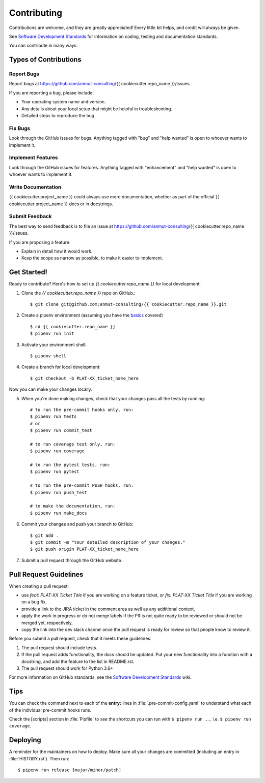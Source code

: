 .. highlight:: shell

.. _contributing:

============
Contributing
============

Contributions are welcome, and they are greatly appreciated!
Every little bit helps, and credit will always be given.

See `Software Development Standards`_ for information on coding, testing and documentation standards.

You can contribute in many ways:

.. _Software Development Standards: https://anmutproductdev.atlassian.net/l/c/PEf0xApd

Types of Contributions
----------------------

Report Bugs
~~~~~~~~~~~

Report bugs at https://github.com/anmut-consulting/{{ cookiecutter.repo_name }}/issues.

If you are reporting a bug, please include:

* Your operating system name and version.
* Any details about your local setup that might be helpful in troubleshooting.
* Detailed steps to reproduce the bug.

Fix Bugs
~~~~~~~~

Look through the GitHub issues for bugs. Anything tagged with "bug" and "help
wanted" is open to whoever wants to implement it.

Implement Features
~~~~~~~~~~~~~~~~~~

Look through the GitHub issues for features. Anything tagged with "enhancement"
and "help wanted" is open to whoever wants to implement it.

Write Documentation
~~~~~~~~~~~~~~~~~~~

{{ cookiecutter.project_name }} could always use more documentation, whether as part of the
official {{ cookiecutter.project_name }} docs or in docstrings.

Submit Feedback
~~~~~~~~~~~~~~~

The best way to send feedback is to file an issue at https://github.com/anmut-consulting/{{ cookiecutter.repo_name }}/issues.

If you are proposing a feature:

* Explain in detail how it would work.
* Keep the scope as narrow as possible, to make it easier to implement.

Get Started!
------------

Ready to contribute? Here's how to set up `{{ cookiecutter.repo_name }}` for local development.

1. Clone the `{{ cookiecutter.repo_name }}` repo on GitHub.::

    $ git clone git@github.com:anmut-consulting/{{ cookiecutter.repo_name }}.git

2. Create a pipenv environment (assuming you have the `basics <https://github.com/anmut-consulting/pipenv-cookiecutter/blob/master/the_basics.md>`_ covered) ::

    $ cd {{ cookiecutter.repo_name }}
    $ pipenv run init

3. Activate your environment shell. ::

    $ pipenv shell

4. Create a branch for local development::

    $ git checkout -b PLAT-XX_ticket_name_here

Now you can make your changes locally.

5. When you're done making changes, check that your changes pass all the tests by running::

    # to run the pre-commit hooks only, run:
    $ pipenv run tests
    # or
    $ pipenv run commit_test

    # to run coverage test only, run:
    $ pipenv run coverage

    # to run the pytest tests, run:
    $ pipenv run pytest

    # to run the pre-commit PUSH hooks, run:
    $ pipenv run push_test

    # to make the documentation, run:
    $ pipenv run make_docs

6. Commit your changes and push your branch to GitHub::

    $ git add .
    $ git commit -m "Your detailed description of your changes."
    $ git push origin PLAT-XX_ticket_name_here

7. Submit a pull request through the GitHub website.

Pull Request Guidelines
-----------------------

When creating a pull request:

* use `feat: PLAT-XX Ticket Title` if you are working on a feature ticket, or `fix: PLAT-XX Ticket Title` if you are working on a bug fix,
* provide a link to the JIRA ticket in the comment area as well as any additional context,
* apply the work in progress or do not merge labels if the PR is not quite ready to be reviewed or should not be merged yet, respectively,
* copy the link into the dev slack channel once the pull request is ready for review so that people know to review it.

Before you submit a pull request, check that it meets these guidelines:

1. The pull request should include tests.
2. If the pull request adds functionality, the docs should be updated. Put
   your new functionality into a function with a docstring, and add the
   feature to the list in README.rst.
3. The pull request should work for Python 3.6+

For more information on GitHub standards, see the `Software Development Standards`_ wiki.

Tips
----

You can check the command next to each of the **entry:** lines in :file:`.pre-commit-config.yaml` to understand what each of the individual pre-commit hooks runs.

Check the [scripts] section in :file:`Pipfile` to see the shortcuts you can run with ``$ pipenv run ..``, i.e. ``$ pipenv run coverage``.

Deploying
---------

A reminder for the maintainers on how to deploy.
Make sure all your changes are committed (including an entry in :file:`HISTORY.rst`).
Then run::

  $ pipenv run release [major/minor/patch]
